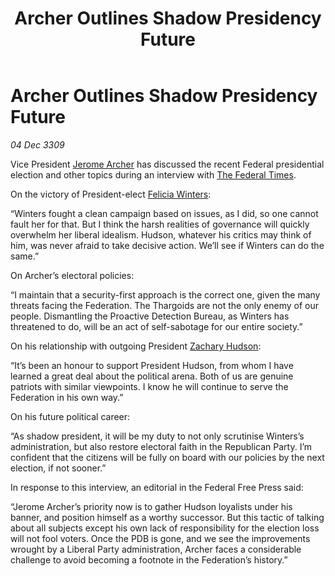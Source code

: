 :PROPERTIES:
:ID:       e47eb408-3101-4d9c-8c84-c2a12b31f31b
:END:
#+title: Archer Outlines Shadow Presidency Future
#+filetags: :Federation:Thargoid:galnet:

* Archer Outlines Shadow Presidency Future

/04 Dec 3309/

Vice President [[id:7bdfd887-d1db-46bc-98c4-2fb39bfcc914][Jerome Archer]] has discussed the recent Federal presidential election and other topics during an interview with [[id:be5df73c-519d-45ed-a541-9b70bc8ae97c][The Federal Times]]. 

On the victory of President-elect [[id:b9fe58a3-dfb7-480c-afd6-92c3be841be7][Felicia Winters]]: 

“Winters fought a clean campaign based on issues, as I did, so one cannot fault her for that. But I think the harsh realities of governance will quickly overwhelm her liberal idealism. Hudson, whatever his critics may think of him, was never afraid to take decisive action. We’ll see if Winters can do the same.” 

On Archer’s electoral policies: 

“I maintain that a security-first approach is the correct one, given the many threats facing the Federation. The Thargoids are not the only enemy of our people. Dismantling the Proactive Detection Bureau, as Winters has threatened to do, will be an act of self-sabotage for our entire society.” 

On his relationship with outgoing President [[id:02322be1-fc02-4d8b-acf6-9a9681e3fb15][Zachary Hudson]]: 

“It’s been an honour to support President Hudson, from whom I have learned a great deal about the political arena. Both of us are genuine patriots with similar viewpoints. I know he will continue to serve the Federation in his own way.” 

On his future political career: 

“As shadow president, it will be my duty to not only scrutinise Winters’s administration, but also restore electoral faith in the Republican Party. I’m confident that the citizens will be fully on board with our policies by the next election, if not sooner.” 

In response to this interview, an editorial in the Federal Free Press said: 

“Jerome Archer’s priority now is to gather Hudson loyalists under his banner, and position himself as a worthy successor. But this tactic of talking about all subjects except his own lack of responsibility for the election loss will not fool voters. Once the PDB is gone, and we see the improvements wrought by a Liberal Party administration, Archer faces a considerable challenge to avoid becoming a footnote in the Federation’s history.”
